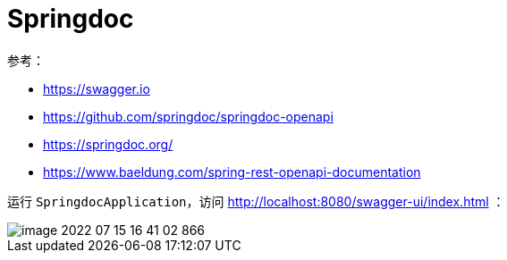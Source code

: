 = Springdoc

参考：

* https://swagger.io
* https://github.com/springdoc/springdoc-openapi
* https://springdoc.org/
* https://www.baeldung.com/spring-rest-openapi-documentation

运行 `SpringdocApplication`，访问 http://localhost:8080/swagger-ui/index.html ：

image::springdoc/image-2022-07-15-16-41-02-866.png[]

